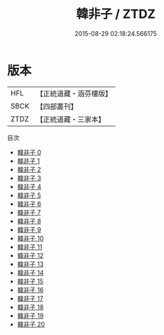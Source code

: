 #+TITLE: 韓非子 / ZTDZ

#+DATE: 2015-08-29 02:18:24.566175
* 版本
 |       HFL|【正統道藏・涵芬樓版】|
 |      SBCK|【四部叢刊】  |
 |      ZTDZ|【正統道藏・三家本】|
目次
 - [[file:KR5f0011_000.txt][韓非子 0]]
 - [[file:KR5f0011_001.txt][韓非子 1]]
 - [[file:KR5f0011_002.txt][韓非子 2]]
 - [[file:KR5f0011_003.txt][韓非子 3]]
 - [[file:KR5f0011_004.txt][韓非子 4]]
 - [[file:KR5f0011_005.txt][韓非子 5]]
 - [[file:KR5f0011_006.txt][韓非子 6]]
 - [[file:KR5f0011_007.txt][韓非子 7]]
 - [[file:KR5f0011_008.txt][韓非子 8]]
 - [[file:KR5f0011_009.txt][韓非子 9]]
 - [[file:KR5f0011_010.txt][韓非子 10]]
 - [[file:KR5f0011_011.txt][韓非子 11]]
 - [[file:KR5f0011_012.txt][韓非子 12]]
 - [[file:KR5f0011_013.txt][韓非子 13]]
 - [[file:KR5f0011_014.txt][韓非子 14]]
 - [[file:KR5f0011_015.txt][韓非子 15]]
 - [[file:KR5f0011_016.txt][韓非子 16]]
 - [[file:KR5f0011_017.txt][韓非子 17]]
 - [[file:KR5f0011_018.txt][韓非子 18]]
 - [[file:KR5f0011_019.txt][韓非子 19]]
 - [[file:KR5f0011_020.txt][韓非子 20]]
